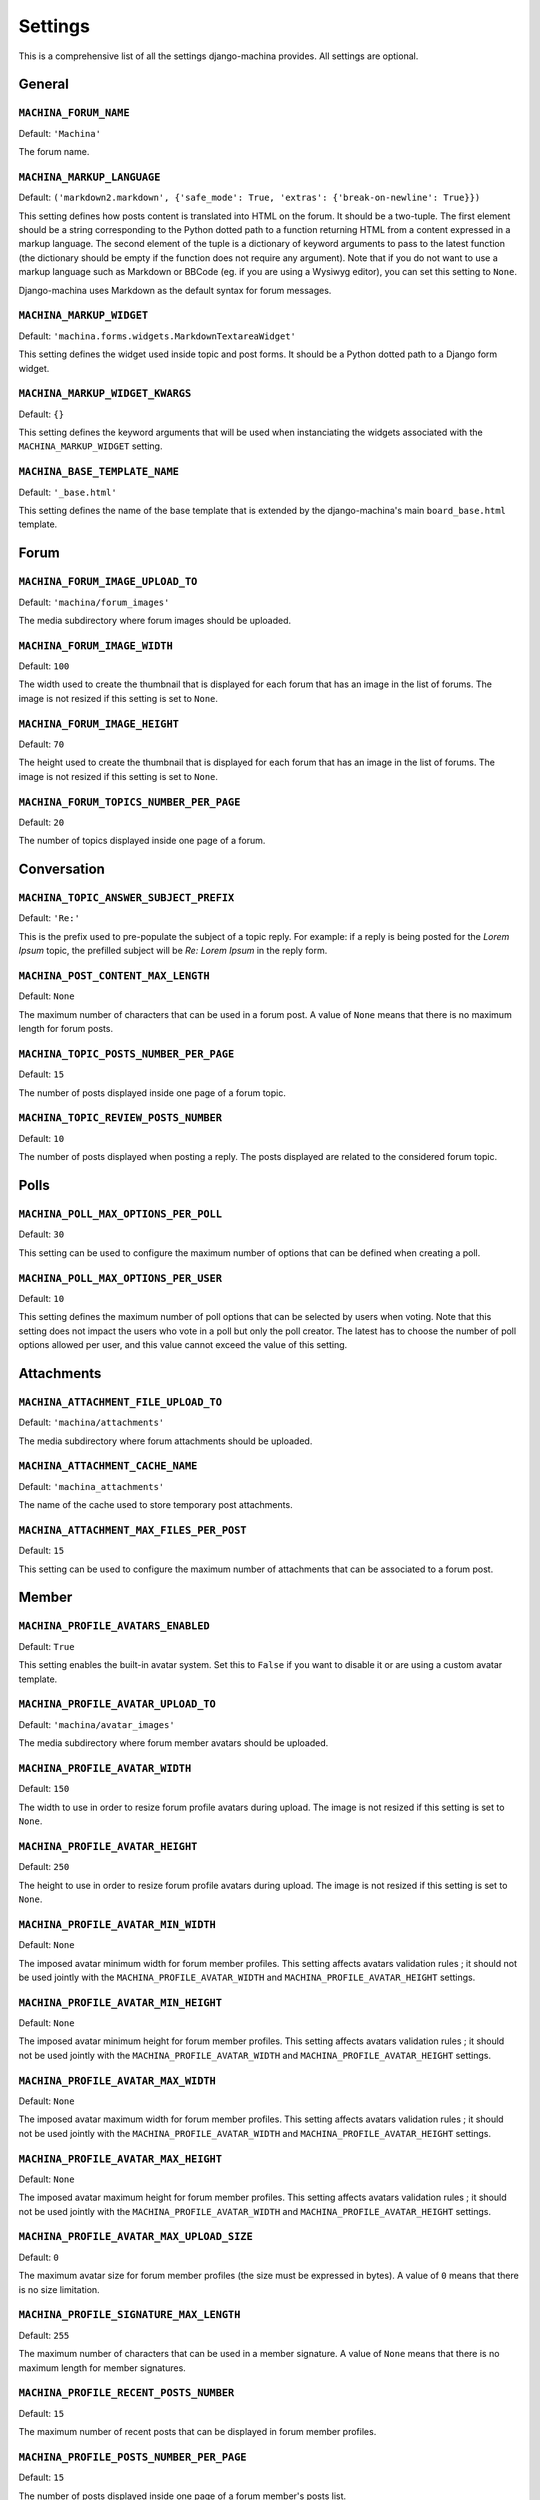 ########
Settings
########

This is a comprehensive list of all the settings django-machina provides. All settings are optional.

General
*******

``MACHINA_FORUM_NAME``
----------------------

Default: ``'Machina'``

The forum name.

``MACHINA_MARKUP_LANGUAGE``
---------------------------

Default: ``('markdown2.markdown', {'safe_mode': True, 'extras': {'break-on-newline': True}})``

This setting defines how posts content is translated into HTML on the forum. It should be a
two-tuple. The first element should be a string corresponding to the Python dotted path to a
function returning HTML from a content expressed in a markup language. The second element of the
tuple is a dictionary of keyword arguments to pass to the latest function (the dictionary should be
empty if the function does not require any argument). Note that if you do not want to use a markup
language such as Markdown or BBCode (eg. if you are using a Wysiwyg editor), you can set this
setting to ``None``.

Django-machina uses Markdown as the default syntax for forum messages.

``MACHINA_MARKUP_WIDGET``
-------------------------

Default: ``'machina.forms.widgets.MarkdownTextareaWidget'``

This setting defines the widget used inside topic and post forms. It should be a Python dotted path
to a Django form widget.

``MACHINA_MARKUP_WIDGET_KWARGS``
--------------------------------

Default: ``{}``

This setting defines the keyword arguments that will be used when instanciating the widgets
associated with the ``MACHINA_MARKUP_WIDGET`` setting.

``MACHINA_BASE_TEMPLATE_NAME``
------------------------------

Default: ``'_base.html'``

This setting defines the name of the base template that is extended by the django-machina's main
``board_base.html`` template.


Forum
*****

``MACHINA_FORUM_IMAGE_UPLOAD_TO``
---------------------------------

Default: ``'machina/forum_images'``

The media subdirectory where forum images should be uploaded.

``MACHINA_FORUM_IMAGE_WIDTH``
-----------------------------

Default: ``100``

The width used to create the thumbnail that is displayed for each forum that has an image in the
list of forums. The image is not resized if this setting is set to ``None``.

``MACHINA_FORUM_IMAGE_HEIGHT``
------------------------------

Default: ``70``

The height used to create the thumbnail that is displayed for each forum that has an image in the
list of forums. The image is not resized if this setting is set to ``None``.

``MACHINA_FORUM_TOPICS_NUMBER_PER_PAGE``
----------------------------------------

Default: ``20``

The number of topics displayed inside one page of a forum.

Conversation
************

``MACHINA_TOPIC_ANSWER_SUBJECT_PREFIX``
---------------------------------------

Default: ``'Re:'``

This is the prefix used to pre-populate the subject of a topic reply. For example: if a reply is
being posted for the *Lorem Ipsum* topic, the prefilled subject will be *Re: Lorem Ipsum* in the
reply form.

.. _setting-post-content-max-length:

``MACHINA_POST_CONTENT_MAX_LENGTH``
-----------------------------------

Default: ``None``

The maximum number of characters that can be used in a forum post. A value of ``None`` means that
there is no maximum length for forum posts.

``MACHINA_TOPIC_POSTS_NUMBER_PER_PAGE``
---------------------------------------

Default: ``15``

The number of posts displayed inside one page of a forum topic.

``MACHINA_TOPIC_REVIEW_POSTS_NUMBER``
-------------------------------------

Default: ``10``

The number of posts displayed when posting a reply. The posts displayed are related to the
considered forum topic.

Polls
*****

``MACHINA_POLL_MAX_OPTIONS_PER_POLL``
-------------------------------------

Default: ``30``

This setting can be used to configure the maximum number of options that can be defined when
creating a poll.

``MACHINA_POLL_MAX_OPTIONS_PER_USER``
-------------------------------------

Default: ``10``

This setting defines the maximum number of poll options that can be selected by users when voting.
Note that this setting does not impact the users who vote in a poll but only the poll creator. The
latest has to choose the number of poll options allowed per user, and this value cannot exceed the
value of this setting.

Attachments
***********

``MACHINA_ATTACHMENT_FILE_UPLOAD_TO``
-------------------------------------

Default: ``'machina/attachments'``

The media subdirectory where forum attachments should be uploaded.

``MACHINA_ATTACHMENT_CACHE_NAME``
---------------------------------

Default: ``'machina_attachments'``

The name of the cache used to store temporary post attachments.

``MACHINA_ATTACHMENT_MAX_FILES_PER_POST``
-----------------------------------------

Default: ``15``

This setting can be used to configure the maximum number of attachments that can be associated to a
forum post.

Member
******

``MACHINA_PROFILE_AVATARS_ENABLED``
------------------------------------

Default: ``True``

This setting enables the built-in avatar system. Set this to ``False`` if you want to disable it or
are using a custom avatar template.

``MACHINA_PROFILE_AVATAR_UPLOAD_TO``
------------------------------------

Default: ``'machina/avatar_images'``

The media subdirectory where forum member avatars should be uploaded.

``MACHINA_PROFILE_AVATAR_WIDTH``
--------------------------------

Default: ``150``

The width to use in order to resize forum profile avatars during upload. The image is not resized if
this setting is set to ``None``.

``MACHINA_PROFILE_AVATAR_HEIGHT``
---------------------------------

Default: ``250``

The height to use in order to resize forum profile avatars during upload. The image is not resized
if this setting is set to ``None``.

``MACHINA_PROFILE_AVATAR_MIN_WIDTH``
------------------------------------

Default: ``None``

The imposed avatar minimum width for forum member profiles. This setting affects avatars validation
rules ; it should not be used jointly with the ``MACHINA_PROFILE_AVATAR_WIDTH`` and
``MACHINA_PROFILE_AVATAR_HEIGHT`` settings.

``MACHINA_PROFILE_AVATAR_MIN_HEIGHT``
-------------------------------------

Default: ``None``

The imposed avatar minimum height for forum member profiles. This setting affects avatars validation
rules ; it should not be used jointly with the ``MACHINA_PROFILE_AVATAR_WIDTH`` and
``MACHINA_PROFILE_AVATAR_HEIGHT`` settings.

``MACHINA_PROFILE_AVATAR_MAX_WIDTH``
------------------------------------

Default: ``None``

The imposed avatar maximum width for forum member profiles. This setting affects avatars validation
rules ; it should not be used jointly with the ``MACHINA_PROFILE_AVATAR_WIDTH`` and
``MACHINA_PROFILE_AVATAR_HEIGHT`` settings.

``MACHINA_PROFILE_AVATAR_MAX_HEIGHT``
-------------------------------------

Default: ``None``

The imposed avatar maximum height for forum member profiles. This setting affects avatars validation
rules ; it should not be used jointly with the ``MACHINA_PROFILE_AVATAR_WIDTH`` and
``MACHINA_PROFILE_AVATAR_HEIGHT`` settings.

``MACHINA_PROFILE_AVATAR_MAX_UPLOAD_SIZE``
------------------------------------------

Default: ``0``

The maximum avatar size for forum member profiles (the size must be expressed in bytes). A value of
``0`` means that there is no size limitation.

.. _setting-profile-signature-max-length:

``MACHINA_PROFILE_SIGNATURE_MAX_LENGTH``
----------------------------------------

Default: ``255``

The maximum number of characters that can be used in a member signature. A value of ``None`` means
that there is no maximum length for member signatures.

``MACHINA_PROFILE_RECENT_POSTS_NUMBER``
---------------------------------------

Default: ``15``

The maximum number of recent posts that can be displayed in forum member profiles.

``MACHINA_PROFILE_POSTS_NUMBER_PER_PAGE``
-----------------------------------------

Default: ``15``

The number of posts displayed inside one page of a forum member's posts list.

Permission
**********

``MACHINA_DEFAULT_AUTHENTICATED_USER_FORUM_PERMISSIONS``
--------------------------------------------------------

Default: ``[]``

Django-machina relies on a permission system based on per-forum permissions. This allows you to
define which permissions should be applied for each forum, for each user and for each group of
users. However you might want to not have to deal with complex permissions and grant the same basic
permissions to all the users and for all the forums you created. In that case, this setting can be
used in order to define which permissions should be granted to all authenticated users. Note that
the permissions specified in this list are granted only if the considered forum does not have any
permission for the considered authenticated user. For example, the setting could be specified as
follows::

	MACHINA_DEFAULT_AUTHENTICATED_USER_FORUM_PERMISSIONS = [
	    'can_see_forum',
	    'can_read_forum',
	    'can_start_new_topics',
	    'can_reply_to_topics',
	    'can_edit_own_posts',
	    'can_post_without_approval',
	    'can_create_polls',
	    'can_vote_in_polls',
	    'can_download_file',
	]

For a full list of the available forum permissions, please refer to :doc:`forum_permissions`.

.. warning::

  Keep in mind that the permissions specified in the
  ``MACHINA_DEFAULT_AUTHENTICATED_USER_FORUM_PERMISSIONS`` list will be automatically granted for
  authenticated users if the targetted forum has no other permissions for these users. This behavior
  will apply if you create a new forum without a specific permission configuration ; so be careful
  with the permission code names you put in this setting.

``FORUM_PERMISSIONS_USER_SELECT_WIDGET_FUNC``
--------------------------------------------------------

Default: ``'machina.apps.forum.admin.get_widget_for_select'``

This setting defines the callable that is used to return the widget through which a user can be selected
when editing forum permissions. In Django-machina this defaults to a function that returns the
ForeignKeyRawIdWidget from Django itself, but if you want to define your own widget to use you can write
your own callable and put the path to that callable in this setting.

``FORUM_PERMISSIONS_GROUP_SELECT_WIDGET_FUNC``
--------------------------------------------------------

Default: ``'machina.apps.forum.admin.get_widget_for_select'``

This setting defines the callable that is used to return the widget through which a group can be selected
when editing forum permissions. In Django-machina this defaults to a function that returns the
ForeignKeyRawIdWidget from Django itself, but if you want to define your own widget to use you can write
your own callable and put the path to that callable in this setting.